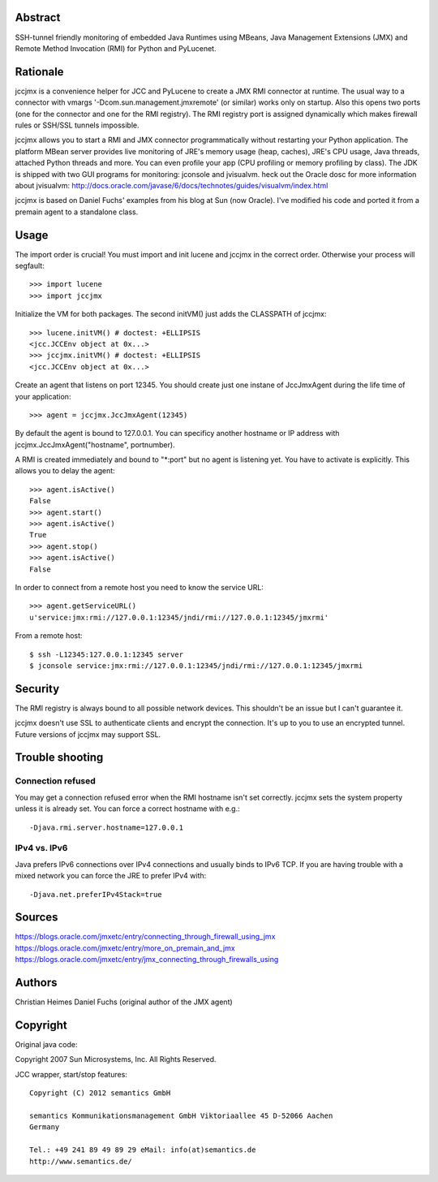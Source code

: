 Abstract
========

SSH-tunnel friendly monitoring of embedded Java Runtimes using MBeans,
Java Management Extensions (JMX) and Remote Method Invocation (RMI) for
Python and PyLucenet.

Rationale
=========

jccjmx is a convenience helper for JCC and PyLucene to create a JMX RMI
connector at runtime. The usual way to a connector with vmargs
'-Dcom.sun.management.jmxremote' (or similar) works only on startup.
Also this opens two ports (one for the connector and one for the RMI
registry). The RMI registry port is assigned dynamically which makes
firewall rules or SSH/SSL tunnels impossible.

jccjmx allows you to start a RMI and JMX connector programmatically
without restarting your Python application. The platform MBean server
provides live monitoring of JRE's memory usage (heap, caches), JRE's CPU
usage, Java threads, attached Python threads and more. You can even
profile your app (CPU profiling or memory profiling by class). The JDK
is shipped with two GUI programs for monitoring: jconsole and jvisualvm.
heck out the Oracle dosc for more information about jvisualvm:
http://docs.oracle.com/javase/6/docs/technotes/guides/visualvm/index.html

jccjmx is based on Daniel Fuchs' examples from his blog at Sun (now
Oracle). I've modified his code and ported it from a premain agent to a
standalone class.

Usage
=====

The import order is crucial! You must import and init lucene and jccjmx
in the correct order. Otherwise your process will segfault::

  >>> import lucene
  >>> import jccjmx

Initialize the VM for both packages. The second initVM() just adds the
CLASSPATH of jccjmx::

  >>> lucene.initVM() # doctest: +ELLIPSIS
  <jcc.JCCEnv object at 0x...>
  >>> jccjmx.initVM() # doctest: +ELLIPSIS
  <jcc.JCCEnv object at 0x...>

Create an agent that listens on port 12345. You should create just one
instane of JccJmxAgent during the life time of your application::

  >>> agent = jccjmx.JccJmxAgent(12345)

By default the agent is bound to 127.0.0.1. You can specificy another
hostname or IP address with jccjmx.JccJmxAgent("hostname", portnumber).

A RMI is created immediately and bound to "\*:port" but no agent is
listening yet. You have to activate is explicitly. This allows you to
delay the agent::

  >>> agent.isActive()
  False
  >>> agent.start()
  >>> agent.isActive()
  True
  >>> agent.stop()
  >>> agent.isActive()
  False

In order to connect from a remote host you need to know the service URL::

  >>> agent.getServiceURL()
  u'service:jmx:rmi://127.0.0.1:12345/jndi/rmi://127.0.0.1:12345/jmxrmi'

From a remote host::

  $ ssh -L12345:127.0.0.1:12345 server
  $ jconsole service:jmx:rmi://127.0.0.1:12345/jndi/rmi://127.0.0.1:12345/jmxrmi

Security
========

The RMI registry is always bound to all possible network devices. This
shouldn't be an issue but I can't guarantee it.

jccjmx doesn't use SSL to authenticate clients and encrypt the
connection. It's up to you to use an encrypted tunnel. Future versions
of jccjmx may support SSL.

Trouble shooting
================

Connection refused
------------------

You may get a connection refused error when the RMI hostname isn't set
correctly. jccjmx sets the system property unless it is already set. You
can force a correct hostname with e.g.::

 -Djava.rmi.server.hostname=127.0.0.1

IPv4 vs. IPv6
-------------

Java prefers IPv6 connections over IPv4 connections and usually binds to
IPv6 TCP. If you are having trouble with a mixed network you can force
the JRE to prefer IPv4 with::

 -Djava.net.preferIPv4Stack=true

Sources
=======

https://blogs.oracle.com/jmxetc/entry/connecting\_through\_firewall\_using\_jmx
https://blogs.oracle.com/jmxetc/entry/more\_on\_premain\_and\_jmx
https://blogs.oracle.com/jmxetc/entry/jmx\_connecting\_through\_firewalls\_using

Authors
=======

Christian Heimes Daniel Fuchs (original author of the JMX agent)

Copyright
=========

Original java code::

Copyright 2007 Sun Microsystems, Inc. All Rights Reserved.

JCC wrapper, start/stop features::

 Copyright (C) 2012 semantics GmbH

 semantics Kommunikationsmanagement GmbH Viktoriaallee 45 D-52066 Aachen
 Germany

 Tel.: +49 241 89 49 89 29 eMail: info(at)semantics.de
 http://www.semantics.de/
